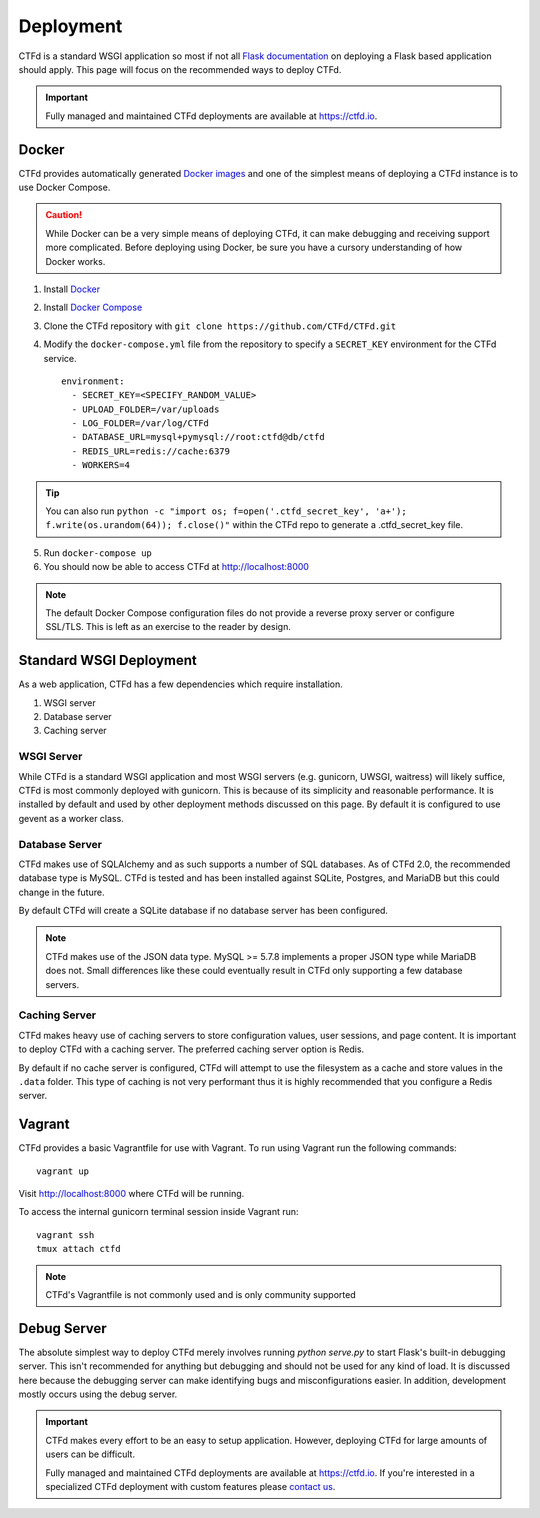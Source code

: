 Deployment
==========

CTFd is a standard WSGI application so most if not all `Flask documentation`_ on deploying a Flask based application should apply. This page will focus on the recommended ways to deploy CTFd.

.. Important::
   Fully managed and maintained CTFd deployments are available at https://ctfd.io.

Docker
------

CTFd provides automatically generated `Docker images`_ and one of the simplest means of deploying a CTFd instance is to use Docker Compose.

.. Caution:: While Docker can be a very simple means of deploying CTFd, it can make debugging and receiving support more complicated. Before deploying using Docker, be sure you have a cursory understanding of how Docker works.

1. Install `Docker`_
2. Install `Docker Compose`_
3. Clone the CTFd repository with ``git clone https://github.com/CTFd/CTFd.git``
4. Modify the ``docker-compose.yml`` file from the repository to specify a ``SECRET_KEY`` environment for the CTFd service. ::

    environment:
      - SECRET_KEY=<SPECIFY_RANDOM_VALUE>
      - UPLOAD_FOLDER=/var/uploads
      - LOG_FOLDER=/var/log/CTFd
      - DATABASE_URL=mysql+pymysql://root:ctfd@db/ctfd
      - REDIS_URL=redis://cache:6379
      - WORKERS=4

.. Tip::
    You can also run ``python -c "import os; f=open('.ctfd_secret_key', 'a+'); f.write(os.urandom(64)); f.close()"`` within the CTFd repo to generate a .ctfd_secret_key file.

5. Run ``docker-compose up``
6. You should now be able to access CTFd at http://localhost:8000

.. Note::
    The default Docker Compose configuration files do not provide a reverse proxy server or configure SSL/TLS. This is left as an exercise to the reader by design.

Standard WSGI Deployment
------------------------

As a web application, CTFd has a few dependencies which require installation.

1. WSGI server
2. Database server
3. Caching server

WSGI Server
~~~~~~~~~~~

While CTFd is a standard WSGI application and most WSGI servers (e.g. gunicorn, UWSGI, waitress) will likely suffice, CTFd is most commonly deployed with gunicorn. This is because of its simplicity and reasonable performance. It is installed by default and used by other deployment methods discussed on this page. By default it is configured to use gevent as a worker class.


Database Server
~~~~~~~~~~~~~~~

CTFd makes use of SQLAlchemy and as such supports a number of SQL databases. As of CTFd 2.0, the recommended database type is MySQL. CTFd is tested and has been installed against SQLite, Postgres, and MariaDB but this could change in the future.

By default CTFd will create a SQLite database if no database server has been configured.

.. Note::
    CTFd makes use of the JSON data type. MySQL >= 5.7.8 implements a proper JSON type while MariaDB does not. Small differences like these could eventually result in CTFd only supporting a few database servers.

Caching Server
~~~~~~~~~~~~~~

CTFd makes heavy use of caching servers to store configuration values, user sessions, and page content. It is important to deploy CTFd with a caching server. The preferred caching server option is Redis.

By default if no cache server is configured,  CTFd will attempt to use the filesystem as a cache and store values in the ``.data`` folder. This type of caching is not very performant thus it is highly recommended that you configure a Redis server.

Vagrant
-------

CTFd provides a basic Vagrantfile for use with Vagrant. To run using Vagrant run the following commands:

::

    vagrant up

Visit http://localhost:8000 where CTFd will be running.

To access the internal gunicorn terminal session inside Vagrant run:

::

    vagrant ssh
    tmux attach ctfd

.. Note::

    CTFd's Vagrantfile is not commonly used and is only community supported

Debug Server
------------

The absolute simplest way to deploy CTFd merely involves running `python serve.py` to start Flask's built-in debugging server. This isn't recommended for anything but debugging and should not be used for any kind of load. It is discussed here because the debugging server can make identifying bugs and misconfigurations easier. In addition, development mostly occurs using the debug server.

.. Important::
   CTFd makes every effort to be an easy to setup application.
   However, deploying CTFd for large amounts of users can be difficult.

   Fully managed and maintained CTFd deployments are available at https://ctfd.io. If you're interested in a specialized CTFd deployment with custom features please `contact us <https://ctfd.io/contact/>`_.


.. _Flask documentation: http://flask.pocoo.org/docs/latest/deploying/
.. _Docker images: https://hub.docker.com/r/ctfd/ctfd/
.. _Docker: https://docs.docker.com/install/
.. _Docker Compose: https://docs.docker.com/compose/install/
.. _contact us: https://ctfd.io/contact/
